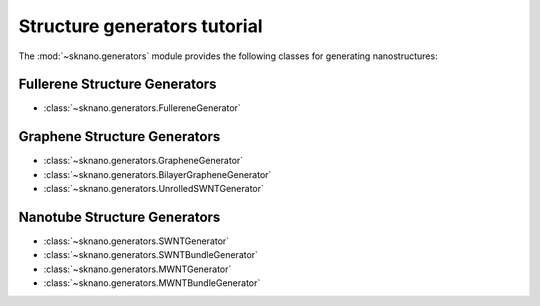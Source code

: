 .. _generators_tutorial:

==============================
Structure generators tutorial
==============================

.. sectionauthor:: Andrew Merrill <androomerrill@gmail.com>

The :mod:`~sknano.generators` module provides the following
classes for generating nanostructures:

Fullerene Structure Generators
=================================
* :class:`~sknano.generators.FullereneGenerator`

Graphene Structure Generators
=================================
* :class:`~sknano.generators.GrapheneGenerator`
* :class:`~sknano.generators.BilayerGrapheneGenerator`
* :class:`~sknano.generators.UnrolledSWNTGenerator`

Nanotube Structure Generators
=================================

* :class:`~sknano.generators.SWNTGenerator`
* :class:`~sknano.generators.SWNTBundleGenerator`
* :class:`~sknano.generators.MWNTGenerator`
* :class:`~sknano.generators.MWNTBundleGenerator`


.. ipython::

   In [1]: from sknano.generators import SWNTBundleGenerator

   In [2]: bundle = SWNTBundleGenerator(n=10, m=5, nz=2, bundle_geometry='hexagon')

   In [3]: bundle.save_data()
